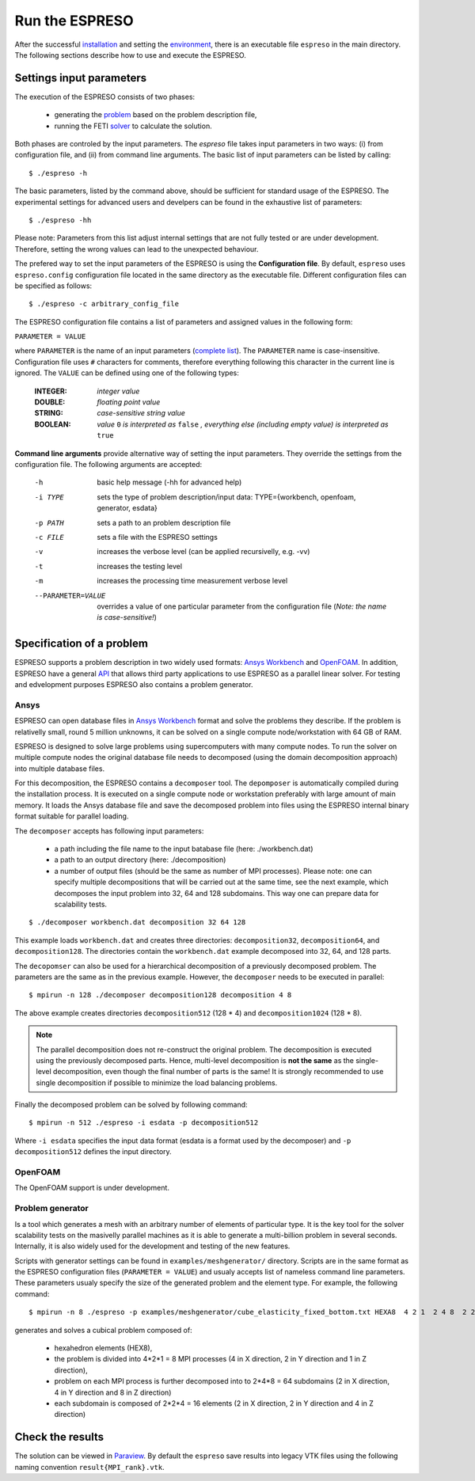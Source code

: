 

Run the ESPRESO
===============

After the successful `installation <installation.html>`__
and setting the `environment <installation.html#set-up-the-environment>`__,
there is an executable file ``espreso`` in the main directory.
The following sections describe how to use and execute the ESPRESO.

Settings input parameters
-------------------------

The execution of the ESPRESO consists of two phases: 

  - generating the `problem <run.html#specification-of-a-problem>`_ based on the problem description file, 
  - running the FETI `solver <run.html#proper-setting-of-solver>`_ to calculate the solution.

Both phases are controled by the input parameters.
The `espreso` file takes input parameters in two ways: (i)
from configuration file, and (ii) from command line arguments.
The basic list of input parameters can be listed by calling: ::

  $ ./espreso -h

The basic parameters, listed by the command above, should be sufficient for standard usage of the ESPRESO.
The experimental settings for advanced users and develpers can be found in the exhaustive list of parameters: ::

  $ ./espreso -hh

Please note: Parameters from this list adjust internal settings that are not fully tested
or are under development. Therefore, setting the wrong values can lead to the unexpected behaviour.

The prefered way to set the input parameters of the ESPRESO is using the **Configuration file**.
By default, ``espreso`` uses ``espreso.config`` configuration file located in the same directory as the executable file.
Different configuration files can be specified as follows: ::

  $ ./espreso -c arbitrary_config_file

The ESPRESO configuration file contains a list of parameters and assigned values in the following form:

``PARAMETER = VALUE``

where ``PARAMETER`` is the name of an input parameters (`complete list <parameters.html>`__).
The ``PARAMETER`` name is case-insensitive. 
Configuration file uses ``#`` characters for comments, therefore everything following this character in the current line is ignored.
The ``VALUE`` can be defined using one of the following types:

 :INTEGER:  *integer value*
 :DOUBLE:   *floating point value*
 :STRING:   *case-sensitive string value*
 :BOOLEAN:  *value* ``0`` *is interpreted as* ``false`` *, everything else (including empty value) is interpreted as* ``true``

**Command line arguments** provide alternative way of setting the input parameters.
They override the settings from the configuration file.
The following arguments are accepted:

 -h                  basic help message (-hh for advanced help)
 -i TYPE             sets the type of problem description/input data: TYPE={workbench, openfoam, generator, esdata}
 -p PATH             sets a path to an problem description file
 -c FILE             sets a file with the ESPRESO settings
 -v                  increases the verbose level (can be applied recursivelly, e.g. -vv)
 -t                  increases the testing level
 -m                  increases the processing time measurement verbose level
 --PARAMETER=VALUE   overrides a value of one particular parameter from the configuration file (*Note: the name is case-sensitive!*)

Specification of a problem
--------------------------

ESPRESO supports a problem description in two widely used formats: `Ansys Workbench <http://www.ansys.com/>`__ and `OpenFOAM <http://www.openfoam.com/>`__.
In addition, ESPRESO have a general `API <api.html>`__ that allows third party applications to use ESPRESO as a parallel linear solver.
For testing and edvelopment purposes ESPRESO also contains a problem generator.


Ansys
^^^^^

ESPRESO can open database files in `Ansys Workbench <http://www.ansys.com/Products/Platform>`__ format and solve the problems they describe. If the problem is relativelly small, round 5 million unknowns, it can be solved on a single compute node/workstation with 64 GB of RAM. 

ESPRESO is designed to solve large problems using supercomputers with many compute nodes. To run the solver on multiple compute nodes the original database file needs to decomposed (using the domain decomposition approach) into multiple database files. 

For this decomposition, the ESPRESO contains a ``decomposer`` tool. The ``depomposer`` is automatically compiled during the installation process.
It is executed on a single compute node or workstation preferably with large amount of main memory. It loads the Ansys database file and save the decomposed problem into files using the ESPRESO internal binary format suitable for parallel loading.

 
The ``decomposer`` accepts has following input parameters:

  - a path including the file name to the input batabase file (here: ./workbench.dat)
  - a path to an output directory (here: ./decomposition)
  - a number of output files (should be the same as number of MPI processes). Please note: one can specify multiple decompositions that will be carried out at the same time, see the next example, which decomposes the input problem into 32, 64 and 128 subdomains. This way one can prepare data for scalability tests.

::

  $ ./decomposer workbench.dat decomposition 32 64 128

This example loads ``workbench.dat`` and creates three directories: ``decomposition32``, ``decomposition64``, and ``decomposition128``.
The directories contain the ``workbench.dat`` example decomposed into 32, 64, and 128 parts. 

The ``decopomser`` can also be used for a hierarchical decomposition of a previously decomposed problem. The parameters are the same as in the previous example.
However, the ``decomposer`` needs to be executed in parallel: ::

  $ mpirun -n 128 ./decomposer decomposition128 decomposition 4 8

The above example creates directories ``decomposition512`` (128 * 4) and ``decomposition1024`` (128 * 8).

.. note::
   The parallel decomposition does not re-construct the original problem.
   The decomposition is executed using the previously decomposed parts.
   Hence, multi-level decomposition is **not the same** as the single-level decomposition,
   even though the final number of parts is the same!
   It is strongly recommended to use single decomposition if possible
   to minimize the load balancing problems.

Finally the decomposed problem can be solved by following command: ::

  $ mpirun -n 512 ./espreso -i esdata -p decomposition512

Where ``-i esdata`` specifies the input data format (esdata is a format used by the decomposer) and ``-p decomposition512`` defines the input directory. 

OpenFOAM
^^^^^^^^

The OpenFOAM support is under development.

Problem generator
^^^^^^^^^^^^^^^^^

Is a tool which generates a mesh with an arbitrary number of elements of particular type.
It is the key tool for the solver scalability tests on the masivelly parallel machines as it is able to generate a multi-billion problem in several seconds. 
Internally, it is also widely used for the development and testing of the new features.

Scripts with generator settings can be found in ``examples/meshgenerator/`` directory.
Scripts are in the same format as the ESPRESO configuration files (``PARAMETER = VALUE``)
and usualy accepts list of nameless command line parameters.
These parameters usualy specify the size of the generated problem and the element type.
For example, the following command: ::

  $ mpirun -n 8 ./espreso -p examples/meshgenerator/cube_elasticity_fixed_bottom.txt HEXA8  4 2 1  2 4 8  2 2 4

generates and solves a cubical problem composed of:

  - hexahedron elements (HEX8), 
  - the problem is divided into 4*2*1 = 8 MPI processes (4 in X direction, 2 in Y direction and 1 in Z direction),
  - problem on each MPI process is further decomposed into to 2*4*8 = 64 subdomains (2 in X direction, 4 in Y direction and 8 in Z direction)
  - each subdomain is composed of 2*2*4 = 16 elements (2 in X direction, 2 in Y direction and 4 in Z direction)


Check the results
-----------------

The solution can be viewed in `Paraview <http://www.paraview.org/>`__.
By default the ``espreso`` save results into legacy VTK files using the following naming convention ``result{MPI_rank}.vtk``.



